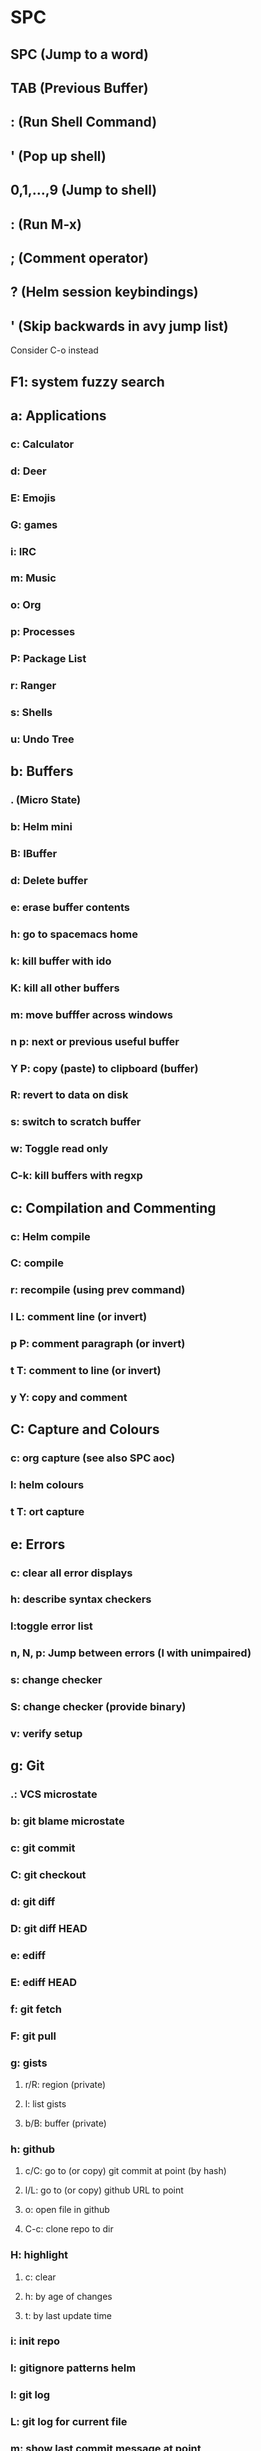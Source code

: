 * SPC
** SPC (Jump to a word)
** TAB (Previous Buffer)
** : (Run Shell Command)
** ' (Pop up shell)
** 0,1,...,9 (Jump to shell)
** : (Run M-x)
** ; (Comment operator)
** ? (Helm session keybindings)
** ' (Skip backwards in avy jump list)
   Consider C-o instead
** F1: system fuzzy search
** a: Applications
*** c: Calculator
*** d: Deer
*** E: Emojis
*** G: games
*** i: IRC
*** m: Music
*** o: Org
*** p: Processes
*** P: Package List
*** r: Ranger
*** s: Shells
*** u: Undo Tree
** b: Buffers
*** . (Micro State)
*** b: Helm mini
*** B: IBuffer
*** d: Delete buffer
*** e: erase buffer contents
*** h: go to spacemacs home
*** k: kill buffer with ido
*** K: kill all other buffers
*** m: move bufffer across windows
*** n p: next or previous useful buffer
*** Y P: copy (paste) to clipboard (buffer)
*** R: revert to data on disk
*** s: switch to scratch buffer
*** w: Toggle read only
*** C-k: kill buffers with regxp
** c: Compilation and Commenting
*** c: Helm compile
*** C: compile
*** r: recompile (using prev command)
*** l L: comment line (or invert)
*** p P: comment paragraph (or invert)
*** t T: comment to line (or invert)
*** y Y: copy and comment
** C: Capture and Colours
*** c: org capture (see also SPC aoc)
*** l: helm colours
*** t T: ort capture
** e: Errors
*** c: clear all error displays
*** h: describe syntax checkers
*** l:toggle error list
*** n, N, p: Jump between errors (l with unimpaired)
*** s: change checker
*** S: change checker (provide binary)
*** v: verify setup
** g: Git
*** .: VCS microstate
*** b: git blame microstate
*** c: git commit
*** C: git checkout
*** d: git diff
*** D: git diff HEAD
*** e: ediff
*** E: ediff HEAD
*** f: git fetch
*** F: git pull
*** g: gists
**** r/R: region (private)
**** l: list gists
**** b/B: buffer (private)
*** h: github
**** c/C: go to (or copy) git commit at point (by hash)
**** l/L: go to (or copy) github URL to point
**** o: open file in github
**** C-c: clone repo to dir
*** H: highlight
**** c: clear
**** h: by age of changes
**** t: by last update time
*** i:  init repo
*** I: gitignore patterns helm
*** l: git log
*** L: git log for current file
*** m: show last commit message at point
*** P: push
*** s: magit status
*** S: stage whole file
*** t: git timemachine microstate
** f: Files
*** a: FASD (Must install)
*** c: write buffer to new file name
*** C: convert line endings
**** d: to DOS
**** u: to UNIX
*** D: Delete buffer and file
*** e: Emacs config stuff
*** f: find file
*** f: find (using word on cursor) file
**** d: find .spacemacs
**** e: ediff 
**** f: spacemacs FAQ helm
**** h: help
**** i:init file
**** R: sync dotfile
**** v: spacemacs version
*** g: grep
*** j: jump to file in ranger
*** J: open junk file
*** l: open file literally
*** L: helm Locate
*** o: open in external app
*** r: recent files
*** R: rename file
*** s: write buffer to file
*** t: Neotree (Like NERDTree)
*** v: variables
*** y: show and copy file name
** h: Help
*** RET: Enable minor mode
*** SPC: help
*** b: helm bookmarks
*** d: describe
**** c: character
**** f: function
**** F: face
**** k: key
**** m: mode
**** p: package
**** s: system
**** t: theme
**** v: variable
*** i: info at point
*** k: which-key top level
*** l: resume last helm session
*** L: helm elisp libraries
*** m: man pages
*** M: switch major mode
*** T: evil tutorial
** i: Insert
*** e: emoji
*** j, J (k, K): insert line below (above)
*** l: lorem ipsum
*** s: helm yasnippet
*** S: auto yasnippet
*** u: unicode chars
** j: Join and Split
*** =: reindent
*** 0, $: push mark and go to beginning/end of line
*** j: avy word jump
*** k: go to next line and indent
*** n: insert newline at point
*** s (S): split sexp (and newline)
*** o (O): open new line above (Below)
** k: Evil Lisp State
   works like a micro-state
*** .: enter lisp state without a command
*** 0 ($): beginning (end) of sexp
*** (, ): insert new sexp before/after (and leave lisp state)
*** `: hybrid
**** k: kill to the end of the line and leave parens balanced
**** p: push hybrid sexp
**** s: slurp hybrid sexp
**** t: transpose hybrid sexp
*** a: absorb sexp
*** b, B: barf forward or backwards
*** c: convolute sexp
*** d, D: delete forwards or backwards
**** s: symbol
**** w: word
**** x: sexp
*** e, E: delete to end of sexp (forward and backward) and splice
*** h, l: go to previous/next symbol
*** H, L: previous and next sexp (on the same level)
*** i, I, p, P, u, v, V, C-r, C-v, ESC: same as in evil normal state
*** j, K: next/previous closing paren
*** J: join sexps before and after point
*** r: raise sexp (substitute parent sexp with this one)
*** s, S: slurp forward or backward
*** t: transpose sexp (move before previous one)
*** U: go to beginning of parent sexp
*** w, W: wrap or unwrap sexp in parens
*** y: copy sexp
** p: projects
*** !: run shell command in project root
*** &: run asynchronous shell command in project root
*** a: switch between implementation and test file
*** b: list buffers in project
*** c: compile project
*** d/D: find dir
*** f: find file in project
*** G: regenerate tags
*** h: helm projectile
*** I: invalidate cache
*** k: kill buffers in project
*** o: projectile multi-occur
*** p: list of projects
*** r: recent files
*** R: project-wide search replace
*** t: Neotree in project root
*** T: find test file
*** v: open VC status window
*** y: find tags



